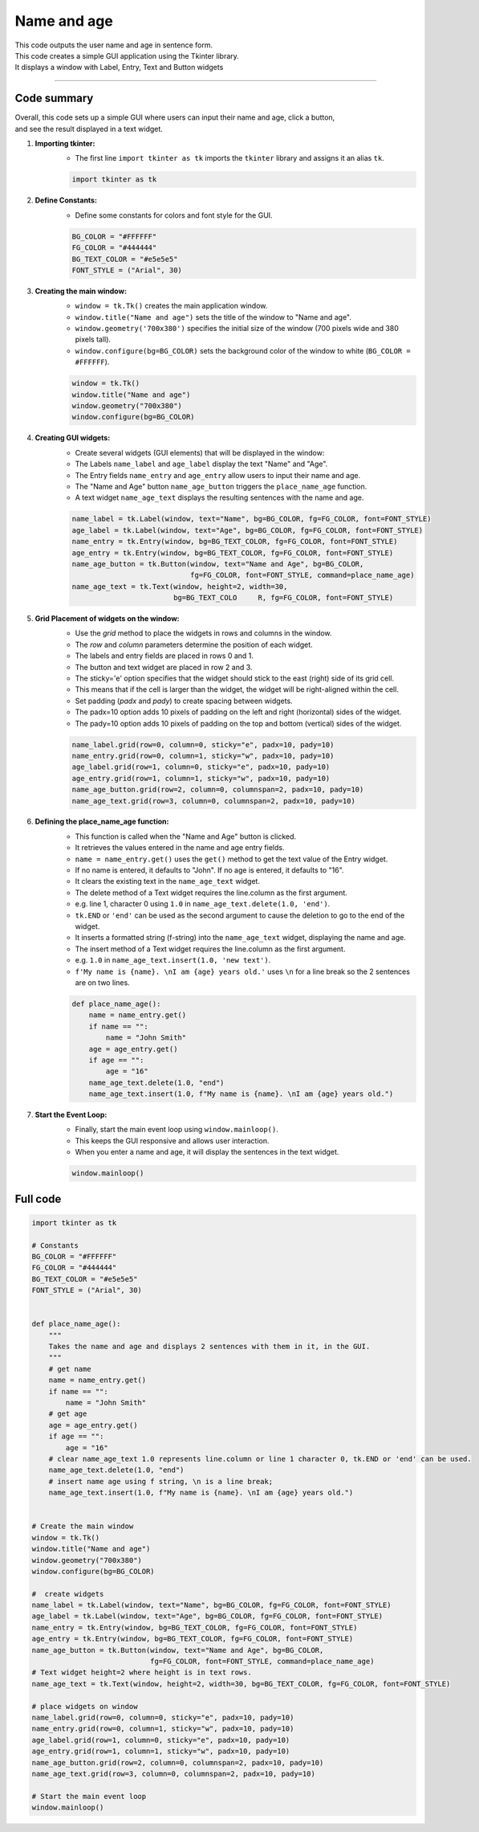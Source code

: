 ====================================================
Name and age
====================================================

.. image:: images/tk_name_age.png
    :scale: 67%

| This code outputs the user name and age in sentence form.    
| This code creates a simple GUI application using the Tkinter library. 
| It displays a window with Label, Entry, Text and Button widgets

----

Code summary
-------------------

| Overall, this code sets up a simple GUI where users can input their name and age, click a button, 
| and see the result displayed in a text widget.

1. **Importing tkinter:**
    - The first line ``import tkinter as tk`` imports the ``tkinter`` library and assigns it an alias ``tk``.

    .. code-block:: python

        import tkinter as tk


2. **Define Constants:**
    - Define some constants for colors and font style for the GUI.

    .. code-block:: python

        BG_COLOR = "#FFFFFF"
        FG_COLOR = "#444444"
        BG_TEXT_COLOR = "#e5e5e5"
        FONT_STYLE = ("Arial", 30)


3. **Creating the main window:**
    - ``window = tk.Tk()`` creates the main application window.
    - ``window.title("Name and age")`` sets the title of the window to "Name and age".
    - ``window.geometry('700x380')`` specifies the initial size of the window (700 pixels wide and 380 pixels tall).
    - ``window.configure(bg=BG_COLOR)`` sets the background color of the window to white (``BG_COLOR = #FFFFFF``).

    .. code-block:: python

        window = tk.Tk()
        window.title("Name and age")
        window.geometry("700x380")
        window.configure(bg=BG_COLOR)


4. **Creating GUI widgets:**
    - Create several widgets (GUI elements) that will be displayed in the window:
    - The Labels ``name_label`` and ``age_label`` display the text "Name" and "Age".
    - The Entry fields ``name_entry`` and ``age_entry`` allow users to input their name and age.
    - The "Name and Age" button ``name_age_button`` triggers the ``place_name_age`` function.
    - A text widget ``name_age_text`` displays the resulting sentences with the name and age.

    .. code-block:: python

        name_label = tk.Label(window, text="Name", bg=BG_COLOR, fg=FG_COLOR, font=FONT_STYLE)
        age_label = tk.Label(window, text="Age", bg=BG_COLOR, fg=FG_COLOR, font=FONT_STYLE)
        name_entry = tk.Entry(window, bg=BG_TEXT_COLOR, fg=FG_COLOR, font=FONT_STYLE)
        age_entry = tk.Entry(window, bg=BG_TEXT_COLOR, fg=FG_COLOR, font=FONT_STYLE)
        name_age_button = tk.Button(window, text="Name and Age", bg=BG_COLOR,
                                    fg=FG_COLOR, font=FONT_STYLE, command=place_name_age)
        name_age_text = tk.Text(window, height=2, width=30, 
                                bg=BG_TEXT_COLO     R, fg=FG_COLOR, font=FONT_STYLE)


5. **Grid Placement of widgets on the window:**
    - Use the `grid` method to place the widgets in rows and columns in the window.
    - The `row` and `column` parameters determine the position of each widget.
    - The labels and entry fields are placed in rows 0 and 1.
    - The button and text widget are placed in row 2 and 3.
    - The sticky='e' option specifies that the widget should stick to the east (right) side of its grid cell. 
    - This means that if the cell is larger than the widget, the widget will be right-aligned within the cell.
    - Set padding (`padx` and `pady`) to create spacing between widgets.
    - The padx=10 option adds 10 pixels of padding on the left and right (horizontal) sides of the widget.
    - The pady=10 option adds 10 pixels of padding on the top and bottom (vertical) sides of the widget.

    .. code-block:: python

        name_label.grid(row=0, column=0, sticky="e", padx=10, pady=10)
        name_entry.grid(row=0, column=1, sticky="w", padx=10, pady=10)
        age_label.grid(row=1, column=0, sticky="e", padx=10, pady=10)
        age_entry.grid(row=1, column=1, sticky="w", padx=10, pady=10)
        name_age_button.grid(row=2, column=0, columnspan=2, padx=10, pady=10)
        name_age_text.grid(row=3, column=0, columnspan=2, padx=10, pady=10)


6. **Defining the place_name_age function:**
    - This function is called when the "Name and Age" button is clicked.
    - It retrieves the values entered in the name and age entry fields.
    - ``name = name_entry.get()`` uses the ``get()`` method to get the text value of the Entry widget.
    - If no name is entered, it defaults to "John". If no age is entered, it defaults to "16".
    - It clears the existing text in the ``name_age_text`` widget.
    - The delete method of a Text widget requires the line.column as the first argument. 
    - e.g. line 1, character 0 using ``1.0`` in ``name_age_text.delete(1.0, 'end')``.
    - ``tk.END`` or ``'end'`` can be used as the second argument to cause the deletion to go to the end of the widget.
    - It inserts a formatted string (f-string) into the ``name_age_text`` widget, displaying the name and age.
    - The insert method of a Text widget requires the line.column as the first argument. 
    - e.g. ``1.0`` in ``name_age_text.insert(1.0, 'new text')``.
    - ``f'My name is {name}. \nI am {age} years old.'`` uses ``\n`` for a line break so the 2 sentences are on two lines.

    .. code-block:: python

        def place_name_age():
            name = name_entry.get()
            if name == "":
                name = "John Smith"
            age = age_entry.get()
            if age == "":
                age = "16"
            name_age_text.delete(1.0, "end")
            name_age_text.insert(1.0, f"My name is {name}. \nI am {age} years old.")


7. **Start the Event Loop:**
    - Finally, start the main event loop using ``window.mainloop()``.
    - This keeps the GUI responsive and allows user interaction.
    - When you enter a name and age, it will display the sentences in the text widget. 

    .. code-block:: python

        window.mainloop()





Full code
------------

.. code-block:: python

    import tkinter as tk

    # Constants
    BG_COLOR = "#FFFFFF"
    FG_COLOR = "#444444"
    BG_TEXT_COLOR = "#e5e5e5"
    FONT_STYLE = ("Arial", 30)


    def place_name_age():
        """
        Takes the name and age and displays 2 sentences with them in it, in the GUI.
        """
        # get name
        name = name_entry.get()
        if name == "":
            name = "John Smith"
        # get age
        age = age_entry.get()
        if age == "":
            age = "16"
        # clear name_age_text 1.0 represents line.column or line 1 character 0, tk.END or 'end' can be used.
        name_age_text.delete(1.0, "end")
        # insert name age using f string, \n is a line break;
        name_age_text.insert(1.0, f"My name is {name}. \nI am {age} years old.")


    # Create the main window
    window = tk.Tk()
    window.title("Name and age")
    window.geometry("700x380")
    window.configure(bg=BG_COLOR)

    #  create widgets
    name_label = tk.Label(window, text="Name", bg=BG_COLOR, fg=FG_COLOR, font=FONT_STYLE)
    age_label = tk.Label(window, text="Age", bg=BG_COLOR, fg=FG_COLOR, font=FONT_STYLE)
    name_entry = tk.Entry(window, bg=BG_TEXT_COLOR, fg=FG_COLOR, font=FONT_STYLE)
    age_entry = tk.Entry(window, bg=BG_TEXT_COLOR, fg=FG_COLOR, font=FONT_STYLE)
    name_age_button = tk.Button(window, text="Name and Age", bg=BG_COLOR,
                                fg=FG_COLOR, font=FONT_STYLE, command=place_name_age)
    # Text widget height=2 where height is in text rows.
    name_age_text = tk.Text(window, height=2, width=30, bg=BG_TEXT_COLOR, fg=FG_COLOR, font=FONT_STYLE)

    # place widgets on window
    name_label.grid(row=0, column=0, sticky="e", padx=10, pady=10)
    name_entry.grid(row=0, column=1, sticky="w", padx=10, pady=10)
    age_label.grid(row=1, column=0, sticky="e", padx=10, pady=10)
    age_entry.grid(row=1, column=1, sticky="w", padx=10, pady=10)
    name_age_button.grid(row=2, column=0, columnspan=2, padx=10, pady=10)
    name_age_text.grid(row=3, column=0, columnspan=2, padx=10, pady=10)

    # Start the main event loop
    window.mainloop()
